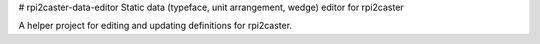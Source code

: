 # rpi2caster-data-editor
Static data (typeface, unit arrangement, wedge) editor for rpi2caster

A helper project for editing and updating definitions for rpi2caster.

